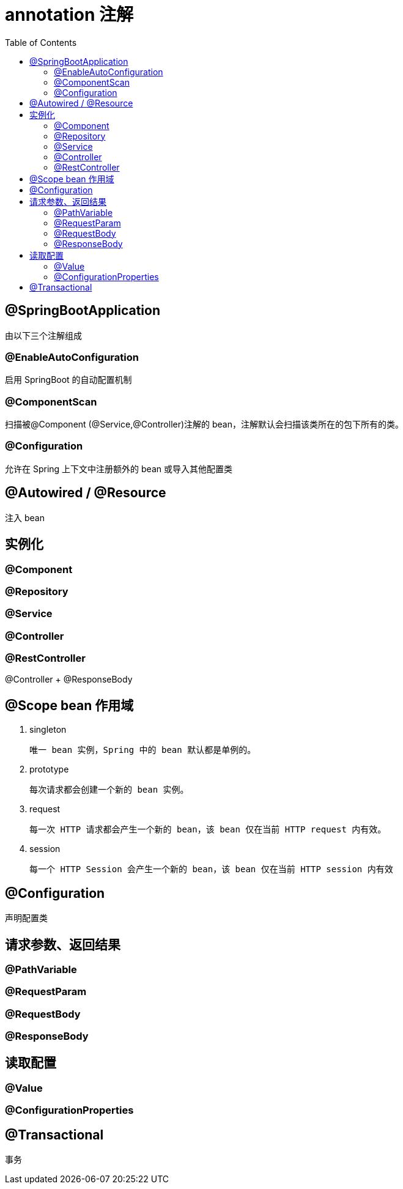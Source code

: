 
= annotation 注解
:toc: right

== @SpringBootApplication

由以下三个注解组成

=== @EnableAutoConfiguration

启用 SpringBoot 的自动配置机制

=== @ComponentScan

扫描被@Component (@Service,@Controller)注解的 bean，注解默认会扫描该类所在的包下所有的类。

=== @Configuration

允许在 Spring 上下文中注册额外的 bean 或导入其他配置类

== @Autowired / @Resource

注入 bean

== 实例化

=== @Component
=== @Repository
=== @Service
=== @Controller
=== @RestController

@Controller + @ResponseBody

== @Scope bean 作用域

. singleton

    唯一 bean 实例，Spring 中的 bean 默认都是单例的。

. prototype

    每次请求都会创建一个新的 bean 实例。

. request

    每一次 HTTP 请求都会产生一个新的 bean，该 bean 仅在当前 HTTP request 内有效。

. session

    每一个 HTTP Session 会产生一个新的 bean，该 bean 仅在当前 HTTP session 内有效

== @Configuration

声明配置类

== 请求参数、返回结果

=== @PathVariable

=== @RequestParam
=== @RequestBody
=== @ResponseBody

== 读取配置

=== @Value
=== @ConfigurationProperties

== @Transactional

事务
